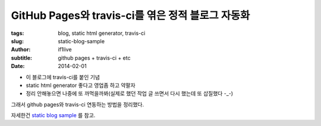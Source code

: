GitHub Pages와 travis-ci를 엮은 정적 블로그 자동화
=======================================================

:tags: blog, static html generator, travis-ci
:slug: static-blog-sample
:author: if1live
:subtitle: github pages + travis-ci + etc
:date: 2014-02-01

* 이 블로그에 travis-ci를 붙인 기념
* static html generator 좋다고 영업좀 하고 약팔자
* 정리 안해놓으면 나중에 또 까먹을까봐(실제로 했던 작업 글 쓰면서 다시 했는데 또 삽질했다 -_-)

그래서 github pages와 travis-ci 연동하는 방법을 정리했다.

자세한건 `static blog sample <http://static-blog-sample.libsora.so>`_ 를 참고.
